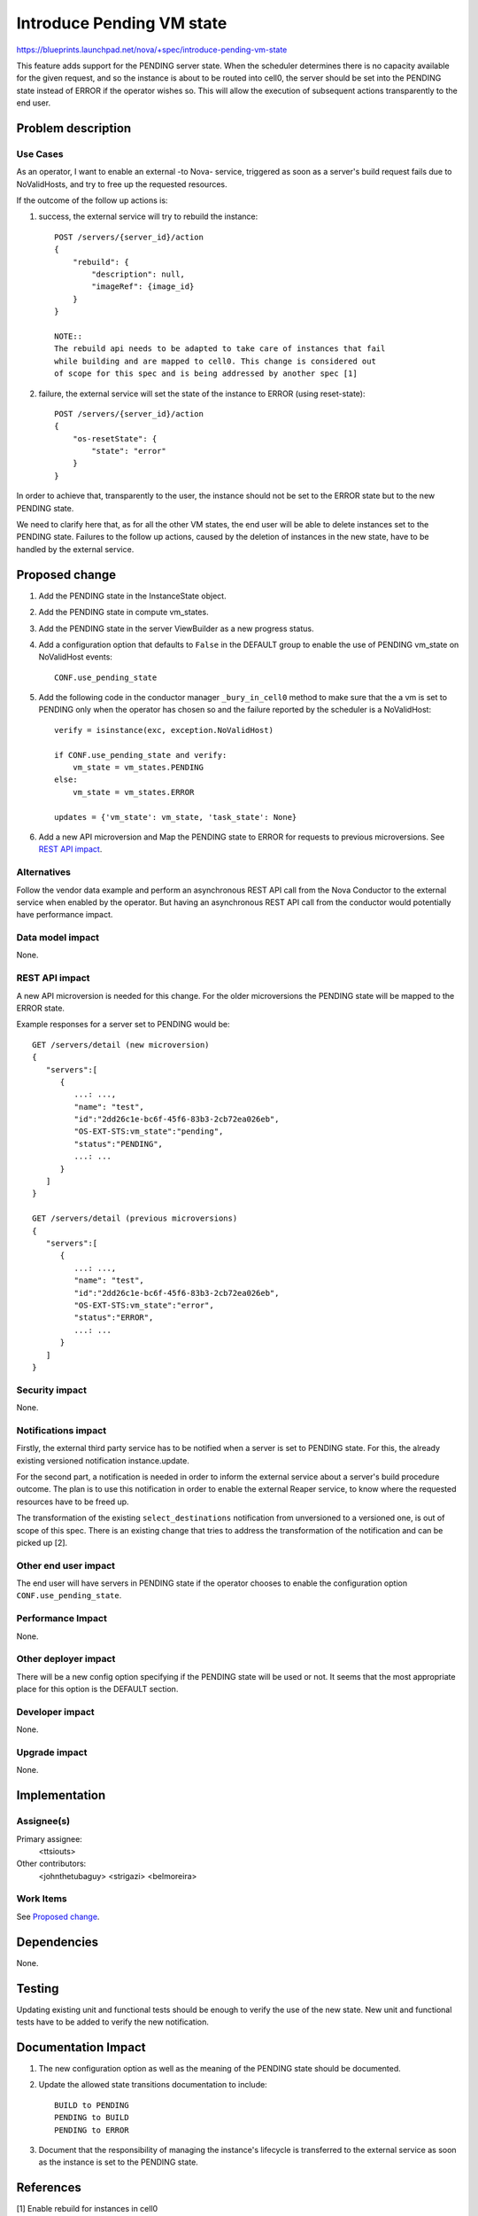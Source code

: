 ..
 This work is licensed under a Creative Commons Attribution 3.0 Unported
 License.

 http://creativecommons.org/licenses/by/3.0/legalcode

==========================
Introduce Pending VM state
==========================
https://blueprints.launchpad.net/nova/+spec/introduce-pending-vm-state

This feature adds support for the PENDING server state. When the scheduler
determines there is no capacity available for the given request, and so the
instance is about to be routed into cell0, the server should be set into the
PENDING state instead of ERROR if the operator wishes so. This will allow the
execution of subsequent actions transparently to the end user.

Problem description
===================

Use Cases
---------

As an operator, I want to enable an external -to Nova- service, triggered as
soon as a server's build request fails due to NoValidHosts, and try to free up
the requested resources.

If the outcome of the follow up actions is:

#. success, the external service will try to rebuild the instance::

        POST /servers/{server_id}/action
        {
            "rebuild": {
                "description": null,
                "imageRef": {image_id}
            }
        }

        NOTE::
        The rebuild api needs to be adapted to take care of instances that fail
        while building and are mapped to cell0. This change is considered out
        of scope for this spec and is being addressed by another spec [1]

#. failure, the external service will set the state of the instance to ERROR
   (using reset-state)::

        POST /servers/{server_id}/action
        {
            "os-resetState": {
                "state": "error"
            }
        }

In order to achieve that, transparently to the user, the instance should not
be set to the ERROR state but to the new PENDING state.

We need to clarify here that, as for all the other VM states, the end user
will be able to delete instances set to the PENDING state. Failures to the
follow up actions, caused by the deletion of instances in the new state, have
to be handled by the external service.

Proposed change
===============

#. Add the PENDING state in the InstanceState object.

#. Add the PENDING state in compute vm_states.

#. Add the PENDING state in the server ViewBuilder as a new progress status.

#. Add a configuration option that defaults to ``False`` in the DEFAULT group
   to enable the use of PENDING vm_state on NoValidHost events::

        CONF.use_pending_state

#. Add the following code in the conductor manager ``_bury_in_cell0`` method
   to make sure that the a vm is set to PENDING only when the operator has
   chosen so and the failure reported by the scheduler is a NoValidHost::

        verify = isinstance(exc, exception.NoValidHost)

        if CONF.use_pending_state and verify:
            vm_state = vm_states.PENDING
        else:
            vm_state = vm_states.ERROR

        updates = {'vm_state': vm_state, 'task_state': None}

#. Add a new API microversion and Map the PENDING state to ERROR for requests
   to previous microversions. See `REST API impact`_.

Alternatives
------------

Follow the vendor data example and perform an asynchronous REST API call from
the Nova Conductor to the external service when enabled by the operator. But
having an asynchronous REST API call from the conductor would potentially have
performance impact.

Data model impact
-----------------

None.

REST API impact
---------------

A new API microversion is needed for this change. For the older microversions
the PENDING state will be mapped to the ERROR state.

Example responses for a server set to PENDING would be::

    GET /servers/detail (new microversion)
    {
       "servers":[
          {
             ...: ...,
             "name": "test",
             "id":"2dd26c1e-bc6f-45f6-83b3-2cb72ea026eb",
             "OS-EXT-STS:vm_state":"pending",
             "status":"PENDING",
             ...: ...
          }
       ]
    }

    GET /servers/detail (previous microversions)
    {
       "servers":[
          {
             ...: ...,
             "name": "test",
             "id":"2dd26c1e-bc6f-45f6-83b3-2cb72ea026eb",
             "OS-EXT-STS:vm_state":"error",
             "status":"ERROR",
             ...: ...
          }
       ]
    }


Security impact
---------------

None.

Notifications impact
--------------------

Firstly, the external third party service has to be notified when a server is
set to PENDING state. For this, the already existing versioned notification
instance.update.

For the second part, a notification is needed in order to inform the external
service about a server's build procedure outcome. The plan is to use this
notification in order to enable the external Reaper service, to know where the
requested resources have to be freed up.

The transformation of the existing ``select_destinations`` notification from
unversioned to a versioned one, is out of scope of this spec. There is an
existing change that tries to address the transformation of the notification
and can be picked up [2].

Other end user impact
---------------------

The end user will have servers in PENDING state if the operator chooses to
enable the configuration option ``CONF.use_pending_state``.

Performance Impact
------------------

None.

Other deployer impact
---------------------

There will be a new config option specifying if the PENDING state will be used
or not. It seems that the most appropriate place for this option is the DEFAULT
section.

Developer impact
----------------

None.

Upgrade impact
--------------

None.

Implementation
==============

Assignee(s)
-----------

Primary assignee:
  <ttsiouts>

Other contributors:
  <johnthetubaguy>
  <strigazi>
  <belmoreira>

Work Items
----------

See `Proposed change`_.

Dependencies
============

None.

Testing
=======

Updating existing unit and functional tests should be enough to verify the
use of the new state.
New unit and functional tests have to be added to verify the new notification.

Documentation Impact
====================

#. The new configuration option as well as the meaning of the PENDING state
   should be documented.

#. Update the allowed state transitions documentation to include::

        BUILD to PENDING
        PENDING to BUILD
        PENDING to ERROR

#. Document that the responsibility of managing the instance's lifecycle is
   transferred to the external service as soon as the instance is set to the
   PENDING state.

References
==========

[1] Enable rebuild for instances in cell0
    https://review.openstack.org/#/c/554218/

[2] WIP: Transform scheduler.select_destinations notification
    https://review.openstack.org/#/c/508506/

As discussed in the Dublin PTG:
https://etherpad.openstack.org/p/nova-ptg-rocky L472

History
=======

.. list-table:: Revisions
   :header-rows: 1

   * - Release Name
     - Description
   * - Rocky
     - Introduced
   * - Stein
     - Re-proposed
